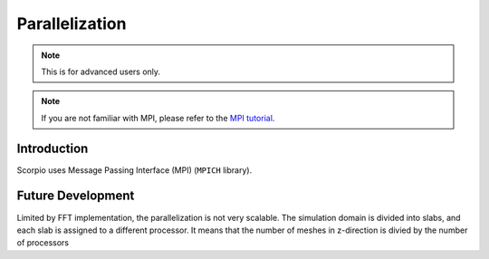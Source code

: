 .. _ch:parallelization:

***************
Parallelization
***************

.. note::
   This is for advanced users only.

.. note::
   If you are not familiar with MPI, please refer to the `MPI tutorial <https://mpitutorial.com/>`_.    

Introduction
============
Scorpio uses Message Passing Interface (MPI) (``MPICH`` library). 




.. Questions
.. =========
.. oct-tree-block based mesh refinement.?
.. Athena used a grid structure like Berger & Colella (1989),?

Future Development
==================
Limited by FFT implementation, the parallelization is not very scalable. 
The simulation domain is divided into slabs, and each slab is assigned to a different processor. It means that the number of meshes in z-direction is divied by the number of processors

.. Plan to adopt the hybrid MPI + OpenMP approach. OpenMP parallelization is shared-memory parallelization used within a node while MPI distributed-memory parallelization used for messages exchange between nodes.

.. From Athena++ wiki
.. OpenMP parallelization is not very scalable in general. Generally speaking, we recommend to use flat-MPI or hybrid parallelization with a few (2-4) threads per physical core, except when you are using only one shared-memory node on which full OpenMP parallelization works fine. For CPUs with rich cores, such as Intel Xeon processors, flat-MPI parallelization often gives the best performance. Although modern CPUs support HyperThreading which allows you to launch more than one thread per core, usually you get no performance gain. On the other hand, for architectures with simpler cores but with fast hardware threads, including Intel Xeon Phi (Knights Landing; KNL) and IBM Blue Gene/Q (possibly newer POWER8/9 as well but we have not tested them), it is probably the best to launch a few threads per core (usually 4 for KNL and BG/Q) to keep the cores busy. Also, some modern processors such as AMD EPYC internally consist of multiple chiplets. In this case, you need to set assign threads and processes according to the internal structure in order to achieve the best performance. Because OpenMP threads can share some data, especially the MeshBlock tree, it saves some memory. When you are running extremely large parallel simulations, this will be helpful. In short, hybrid parallelization is recommended only when one or more of the following conditions are met:

..     You are using CPUs with fast hardware threads (e.g. KNL and BG/Q).
..     You need to save memory foot print by sharing some resources.
..     Your system vendor requires it.
